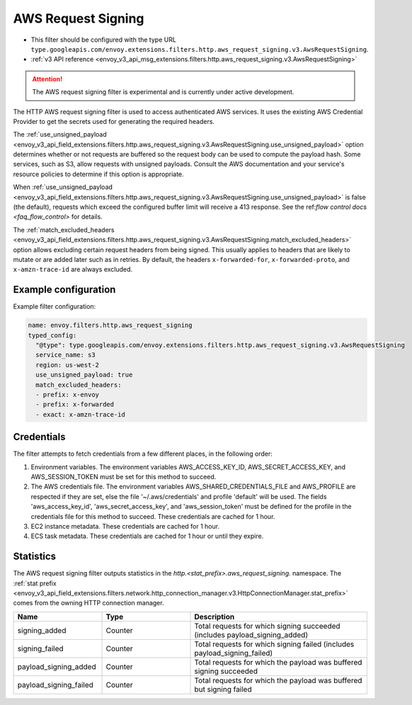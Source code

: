 
.. _config_http_filters_aws_request_signing:

AWS Request Signing
===================

* This filter should be configured with the type URL ``type.googleapis.com/envoy.extensions.filters.http.aws_request_signing.v3.AwsRequestSigning``.
* :ref:`v3 API reference <envoy_v3_api_msg_extensions.filters.http.aws_request_signing.v3.AwsRequestSigning>`

.. attention::

  The AWS request signing filter is experimental and is currently under active development.

The HTTP AWS request signing filter is used to access authenticated AWS services. It uses the
existing AWS Credential Provider to get the secrets used for generating the required
headers.


The :ref:`use_unsigned_payload <envoy_v3_api_field_extensions.filters.http.aws_request_signing.v3.AwsRequestSigning.use_unsigned_payload>`
option determines whether or not requests are buffered so the request body can be used to compute the payload hash. Some
services, such as S3, allow requests with unsigned payloads. Consult the AWS documentation and your service's resource
policies to determine if this option is appropriate.

When :ref:`use_unsigned_payload <envoy_v3_api_field_extensions.filters.http.aws_request_signing.v3.AwsRequestSigning.use_unsigned_payload>`
is false (the default), requests which exceed the configured buffer limit will receive a 413 response. See the
ref:`flow control docs <faq_flow_control>` for details.

The :ref:`match_excluded_headers <envoy_v3_api_field_extensions.filters.http.aws_request_signing.v3.AwsRequestSigning.match_excluded_headers>`
option allows excluding certain request headers from being signed. This usually applies to headers that are likely to mutate or
are added later such as in retries. By default, the headers ``x-forwarded-for``, ``x-forwarded-proto``, and ``x-amzn-trace-id`` are always excluded.

Example configuration
---------------------

Example filter configuration:

.. code-block:: yaml

  name: envoy.filters.http.aws_request_signing
  typed_config:
    "@type": type.googleapis.com/envoy.extensions.filters.http.aws_request_signing.v3.AwsRequestSigning
    service_name: s3
    region: us-west-2
    use_unsigned_payload: true
    match_excluded_headers:
    - prefix: x-envoy
    - prefix: x-forwarded
    - exact: x-amzn-trace-id


Credentials
-----------

The filter attempts to fetch credentials from a few different places, in the following order:

1. Environment variables. The environment variables AWS_ACCESS_KEY_ID, AWS_SECRET_ACCESS_KEY, and AWS_SESSION_TOKEN must be set
   for this method to succeed.

2. The AWS credentials file. The environment variables AWS_SHARED_CREDENTIALS_FILE and AWS_PROFILE are respected if they are set,
   else the file '~/.aws/credentials' and profile 'default' will be used. The fields 'aws_access_key_id', 'aws_secret_access_key',
   and 'aws_session_token' must be defined for the profile in the credentials file for this method to succeed. These credentials
   are cached for 1 hour.

3. EC2 instance metadata. These credentials are cached for 1 hour.

4. ECS task metadata. These credentials are cached for 1 hour or until they expire.

Statistics
----------

The AWS request signing filter outputs statistics in the *http.<stat_prefix>.aws_request_signing.* namespace. The
:ref:`stat prefix <envoy_v3_api_field_extensions.filters.network.http_connection_manager.v3.HttpConnectionManager.stat_prefix>`
comes from the owning HTTP connection manager.

.. csv-table::
  :header: Name, Type, Description
  :widths: 1, 1, 2

  signing_added, Counter, Total requests for which signing succeeded (includes payload_signing_added)
  signing_failed, Counter, Total requests for which signing failed (includes payload_signing_failed)
  payload_signing_added, Counter, Total requests for which the payload was buffered signing succeeded
  payload_signing_failed, Counter, Total requests for which the payload was buffered but signing failed
